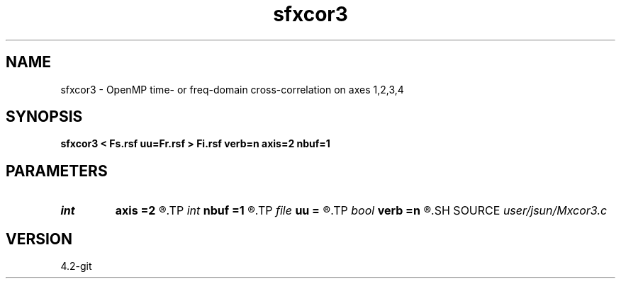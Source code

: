 .TH sfxcor3 1  "APRIL 2023" Madagascar "Madagascar Manuals"
.SH NAME
sfxcor3 \- OpenMP time- or freq-domain cross-correlation on axes 1,2,3,4 
.SH SYNOPSIS
.B sfxcor3 < Fs.rsf uu=Fr.rsf > Fi.rsf verb=n axis=2 nbuf=1
.SH PARAMETERS
.PD 0
.TP
.I int    
.B axis
.B =2
.R  	stack axis
.TP
.I int    
.B nbuf
.B =1
.R  	buffer size
.TP
.I file   
.B uu
.B =
.R  	auxiliary input file name
.TP
.I bool   
.B verb
.B =n
.R  [y/n]	verbosity flag
.SH SOURCE
.I user/jsun/Mxcor3.c
.SH VERSION
4.2-git
